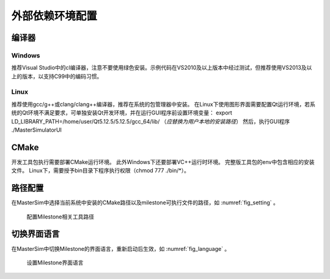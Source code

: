 外部依赖环境配置
================

编译器
------

Windows
^^^^^^^
推荐Visual Studio中的cl编译器，注意不要使用绿色安装。示例代码在VS2010及以上版本中经过测试，但推荐使用VS2013及以上的版本，以支持C99中的编码习惯。

Linux
^^^^^
推荐使用gcc/g++或clang/clang++编译器，推荐在系统的包管理器中安装。
在Linux下使用图形界面需要配置Qt运行环境，若系统的Qt环境不满足要求，可单独安装Qt开发环境，并在运行GUI程序前设置环境变量：
export LD_LIBRARY_PATH=/home/user/Qt5.12.5/5.12.5/gcc_64/lib/ （*应替换为用户本地的安装路径*）
然后，执行GUI程序
./MasterSimulatorUI

CMake
------
开发工具包执行需要部署CMake运行环境。
此外Windows下还要部署VC++运行时环境。
完整版工具包的env中包含相应的安装文件。
Linux下，需要授予bin目录下程序执行权限（chmod 777 ./bin/\*）。

路径配置
--------
在MasterSim中选择当前系统中安装的CMake路径以及milestone可执行文件的路径，如 :numref:`fig_setting` 。

.. _fig_setting:
.. figure:: setting.png
    :scale: 75%

    配置Milestone相关工具路径

切换界面语言
------------
在MasterSim中切换Milestone的界面语言，重新启动后生效，如 :numref:`fig_language` 。

.. _fig_language:
.. figure:: language.png
    :scale: 75%

    设置Milestone界面语言

